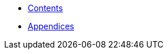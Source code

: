 * xref:HowTo_Tomcat_Install.adoc[Contents]
* xref:HowTo_Tomcat_Install_appendices.adoc[Appendices]

